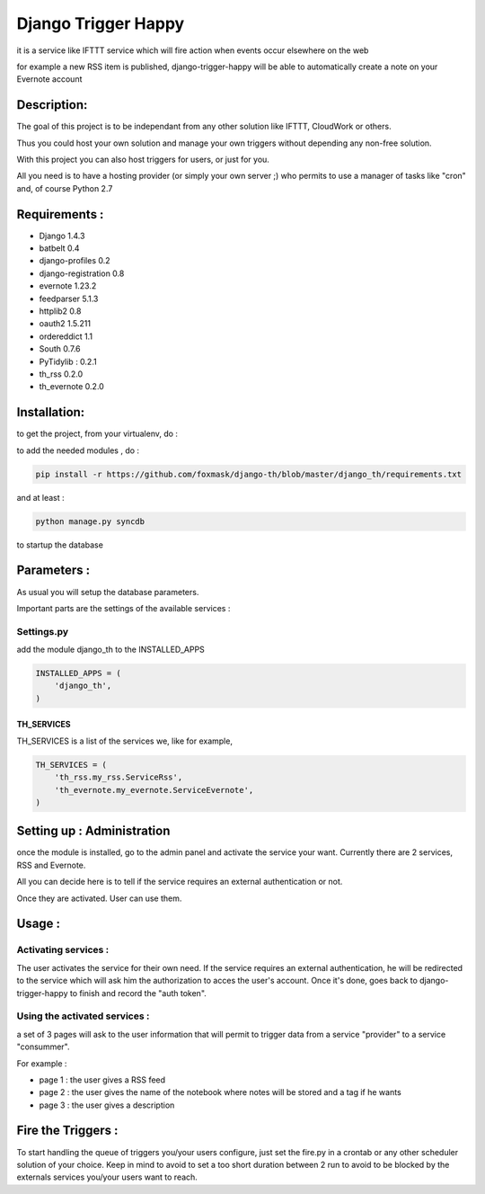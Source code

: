 ====================
Django Trigger Happy
====================

it is a service like IFTTT service which will fire action when events occur elsewhere on the web

for example a new RSS item is published, django-trigger-happy will be able to automatically create a note on your Evernote account

Description:
============
The goal of this project is to be independant from any other solution like IFTTT, CloudWork or others.

Thus you could host your own solution and manage your own triggers without depending any non-free solution.

With this project you can also host triggers for users, or just for you.

All you need is to have a hosting provider (or simply your own server ;) 
who permits to use a manager of tasks like "cron" and, of course Python 2.7

Requirements :
==============
* Django 1.4.3
* batbelt 0.4
* django-profiles 0.2
* django-registration 0.8
* evernote 1.23.2
* feedparser 5.1.3
* httplib2 0.8
* oauth2 1.5.211
* ordereddict 1.1
* South 0.7.6
* PyTidylib : 0.2.1
* th_rss 0.2.0
* th_evernote 0.2.0

Installation:
=============
to get the project, from your virtualenv, do :

.. code: system

    git clone https://github.com/foxmask/django-th.git

to add the needed modules , do :

.. code:: python

    pip install -r https://github.com/foxmask/django-th/blob/master/django_th/requirements.txt

and at least :

.. code:: python

    python manage.py syncdb

to startup the database

Parameters :
============
As usual you will setup the database parameters.

Important parts are the settings of the available services :

Settings.py 
-----------

add the module django_th to the INSTALLED_APPS


.. code:: python

    INSTALLED_APPS = (
        'django_th',
    )

TH_SERVICES
~~~~~~~~~~~

TH_SERVICES is a list of the services we, like for example,  

.. code:: python

    TH_SERVICES = (
        'th_rss.my_rss.ServiceRss',
        'th_evernote.my_evernote.ServiceEvernote',
    )


Setting up : Administration
===========================

once the module is installed, go to the admin panel and activate the service your want. Currently there are 2 services, RSS and Evernote.

All you can decide here is to tell if the service requires an external authentication or not.

Once they are activated. User can use them.


Usage :
=======

Activating services : 
---------------------

The user activates the service for their own need. If the service requires an external authentication, he will be redirected to the service which will ask him the authorization to acces the user's account. Once it's done, goes back to django-trigger-happy to finish and record the "auth token".

Using the activated services :
------------------------------

a set of 3 pages will ask to the user information that will permit to trigger data from a service "provider" to a service "consummer".

For example : 

* page 1 : the user gives a RSS feed
* page 2 : the user gives the name of the notebook where notes will be stored and a tag if he wants
* page 3 : the user gives a description


Fire the Triggers :
===================
To start handling the queue of triggers you/your users configure, just set the fire.py in a crontab or any other scheduler solution of your choice.
Keep in mind to avoid to set a too short duration between 2 run to avoid to be blocked by the externals services you/your users want to reach.
